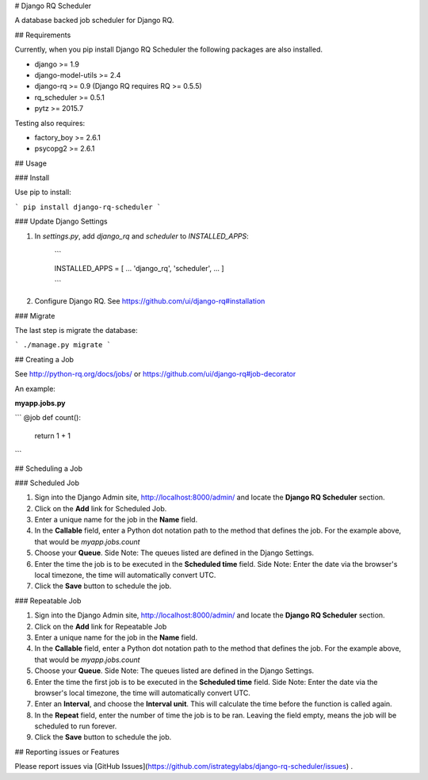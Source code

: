 # Django RQ Scheduler

A database backed job scheduler for Django RQ.

## Requirements

Currently, when you pip install Django RQ Scheduler the following packages are also installed.

* django >= 1.9
* django-model-utils >= 2.4
* django-rq >= 0.9 (Django RQ requires RQ >= 0.5.5)
* rq_scheduler >= 0.5.1
* pytz >= 2015.7

Testing also requires:

* factory_boy >= 2.6.1
* psycopg2 >= 2.6.1


## Usage

### Install

Use pip to install:

```
pip install django-rq-scheduler
```


### Update Django Settings

1. In `settings.py`, add `django_rq` and `scheduler` to  `INSTALLED_APPS`:

	```

	INSTALLED_APPS = [
    	...
    	'django_rq',
    	'scheduler',
    	...
	]


	```

2. Configure Django RQ. See https://github.com/ui/django-rq#installation


### Migrate

The last step is migrate the database:

```
./manage.py migrate
```

## Creating a Job

See http://python-rq.org/docs/jobs/ or https://github.com/ui/django-rq#job-decorator

An example:

**myapp.jobs.py**

```
@job
def count():
    return 1 + 1
```

## Scheduling a Job

### Scheduled Job

1. Sign into the Django Admin site, http://localhost:8000/admin/ and locate the **Django RQ Scheduler** section.

2. Click on the **Add** link for Scheduled Job.

3. Enter a unique name for the job in the **Name** field.

4. In the **Callable** field, enter a Python dot notation path to the method that defines the job. For the example above, that would be `myapp.jobs.count`

5. Choose your **Queue**. Side Note: The queues listed are defined in the Django Settings.

6. Enter the time the job is to be executed in the **Scheduled time** field. Side Note: Enter the date via the browser's local timezone, the time will automatically convert UTC.

7. Click the **Save** button to schedule the job.

### Repeatable Job

1. Sign into the Django Admin site, http://localhost:8000/admin/ and locate the **Django RQ Scheduler** section.

2. Click on the **Add** link for Repeatable Job

3. Enter a unique name for the job in the **Name** field.

4. In the **Callable** field, enter a Python dot notation path to the method that defines the job. For the example above, that would be `myapp.jobs.count`

5. Choose your **Queue**. Side Note: The queues listed are defined in the Django Settings.

6. Enter the time the first job is to be executed in the **Scheduled time** field. Side Note: Enter the date via the browser's local timezone, the time will automatically convert UTC.

7. Enter an **Interval**, and choose the **Interval unit**. This will calculate the time before the function is called again.

8. In the **Repeat** field, enter the number of time the job is to be ran. Leaving the field empty, means the job will be scheduled to run forever.

9. Click the **Save** button to schedule the job.


## Reporting issues or Features

Please report issues via [GitHub Issues](https://github.com/istrategylabs/django-rq-scheduler/issues) .



